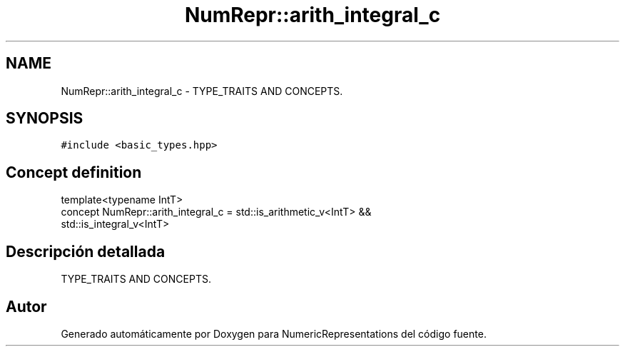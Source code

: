 .TH "NumRepr::arith_integral_c" 3 "Martes, 29 de Noviembre de 2022" "Version 0.8" "NumericRepresentations" \" -*- nroff -*-
.ad l
.nh
.SH NAME
NumRepr::arith_integral_c \- TYPE_TRAITS AND CONCEPTS\&.  

.SH SYNOPSIS
.br
.PP
.PP
\fC#include <basic_types\&.hpp>\fP
.SH "Concept definition"
.PP 
.nf
template<typename IntT>
concept NumRepr::arith_integral_c =     std::is_arithmetic_v<IntT>      &&
                            std::is_integral_v<IntT>
.fi
.SH "Descripción detallada"
.PP 
TYPE_TRAITS AND CONCEPTS\&. 
.SH "Autor"
.PP 
Generado automáticamente por Doxygen para NumericRepresentations del código fuente\&.
